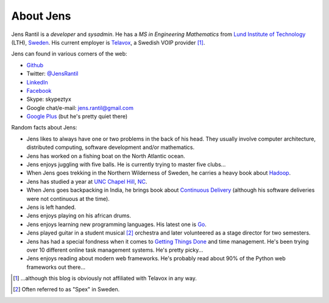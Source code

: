 About Jens
=================
Jens Rantil is a *developer* and *sysadmin*. He has a *MS in Engineering
Mathematics* from `Lund Institute of Technology`_ (LTH), Sweden_. His
current employer is `Telavox`_, a Swedish VOIP provider [1]_.

.. _Lund Institute of Technology: http://www.lth.se/english/
.. _Sweden: http://www.sweden.se
.. _Telavox: http://www.telavox.se

Jens can found in various corners of the web:

* Github_
* Twitter: `@JensRantil`_
* LinkedIn_
* Facebook_
* Skype: skypeztyx
* Google chat/e-mail: jens.rantil@gmail.com
* `Google Plus`_  (but he's pretty quiet there)

.. _Github: http://www.github.com/JensRantil
.. _@JensRantil: http://www.twitter.com/JensRantil
.. _LinkedIn: http://www.linkedin.com/in/jensrantil
.. _Facebook: http://www.facebook.com/jens.rantil
.. _Google Plus: https://plus.google.com/112898131372161120283

Random facts about Jens:

* Jens likes to always have one or two problems in the back of his head.
  They usually involve computer architecture, distributed computing,
  software development and/or mathematics.
* Jens has worked on a fishing boat on the North Atlantic ocean.
* Jens enjoys juggling with five balls. He is currently trying to master
  five clubs...
* When Jens goes trekking in the Northern Wilderness of Sweden, he
  carries a heavy book about Hadoop_.
* Jens has studied a year at `UNC Chapel Hill`_, NC_.
* When Jens goes backpacking in India, he brings book about `Continuous
  Delivery`_ (although his software deliveries were not continuous at
  the time).
* Jens is left handed.
* Jens enjoys playing on his african drums.
* Jens enjoys learning new programming languages. His latest one is Go_.
* Jens played guitar in a student musical [2]_ orchestra and later
  volunteered as a stage director for two semesters.
* Jens has had a special fondness when it comes to `Getting Things
  Done`_ and time management. He's been trying over 10 different online
  task management systems. He's pretty picky...
* Jens enjoys reading about modern web frameworks. He's probably read
  about 90% of the Python web frameworks out there...

.. _Hadoop: http://www.amazon.com/Hadoop-Definitive-Guide-Tom-White/dp/0596521979
.. _UNC Chapel Hill: http://unc.edu
.. _NC: http://goo.gl/maps/pgwCw
.. _Continuous Delivery: http://www.amazon.com/Continuous-Delivery-Deployment-Automation-Addison-Wesley/dp/0321601912
.. _Go: http://golang.org
.. _Getting Things Done: http://www.amazon.com/Getting-Things-Done-Stress-Free-Productivity/dp/0142000280
.. [1] ...although this blog is obviously not affiliated with Telavox in any way.
.. [2] Often referred to as "Spex" in Sweden.
